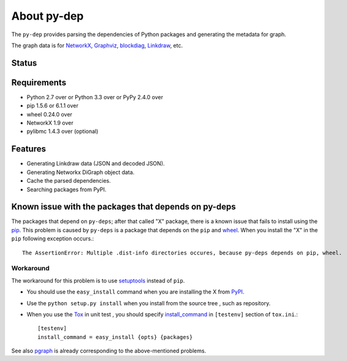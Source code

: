 ==============
 About py-dep
==============

The ``py-dep`` provides parsing the dependencies of Python packages
and generating the metadata for graph.

The graph data is for `NetworkX <http://networkx.github.io/>`_, `Graphviz <http://www.graphviz.org/>`_, `blockdiag <http://blockdiag.com/>`_, `Linkdraw <https://github.com/mtoshi/linkdraw/wiki>`_, etc.

Status
======

.. image:: https://secure.travis-ci.org/mkouhei/py-deps.png?branch=master
   :target: http://travis-ci.org/mkouhei/py-deps
.. image:: https://coveralls.io/repos/mkouhei/py-deps/badge.png?branch=master
   :target: https://coveralls.io/r/mkouhei/py-deps?branch=master
.. image:: https://img.shields.io/pypi/v/py-deps.svg
   :target: https://pypi.python.org/pypi/py-deps
.. image:: https://readthedocs.org/projects/py-deps/badge/?version=latest
   :target: https://readthedocs.org/projects/py-deps/?badge=latest
   :alt: Documentation Status

Requirements
============

* Python 2.7 over or Python 3.3 over or PyPy 2.4.0 over
* pip 1.5.6 or 6.1.1 over
* wheel 0.24.0 over
* NetworkX 1.9 over
* pylibmc 1.4.3 over (optional)

Features
========

* Generating Linkdraw data (JSON and decoded JSON).
* Generating Networkx DiGraph object data.
* Cache the parsed dependencies.
* Searching packages from PyPI.

Known issue with the packages that depends on py-deps
=====================================================

The packages that depend on ``py-deps``; after that called "X" package, there is a known issue that fails to install using the `pip <https://pip.pypa.io/en/stable/>`_. This problem is caused by ``py-deps`` is a package that depends on the ``pip`` and `wheel <http://pythonwheels.com/>`_. When you install the "X" in the ``pip`` following exception occurs.::

  The AssertionError: Multiple .dist-info directories occures, because py-deps depends on pip, wheel.


Workaround
----------

The workaround for this problem is to use `setuptools <http://pythonhosted.org/setuptools/>`_ instead of ``pip``.

* You should use the ``easy_install`` command when you are installing the X from `PyPI <https://pypi.python.org/pypi>`_.
* Use the ``python setup.py install`` when you install from the source tree , such as repository.
* When you use the `Tox <https://testrun.org/tox/latest/>`_ in unit test , you should specify `install_command <https://testrun.org/tox/latest/example/basic.html?highlight=install_command#further-customizing-installation>`_ in ``[testenv]`` section of ``tox.ini``.::

    [testenv]
    install_command = easy_install {opts} {packages}

See also `pgraph <https://github.com/mkouhei/pgraph>`_ is already corresponding to the above-mentioned problems.
